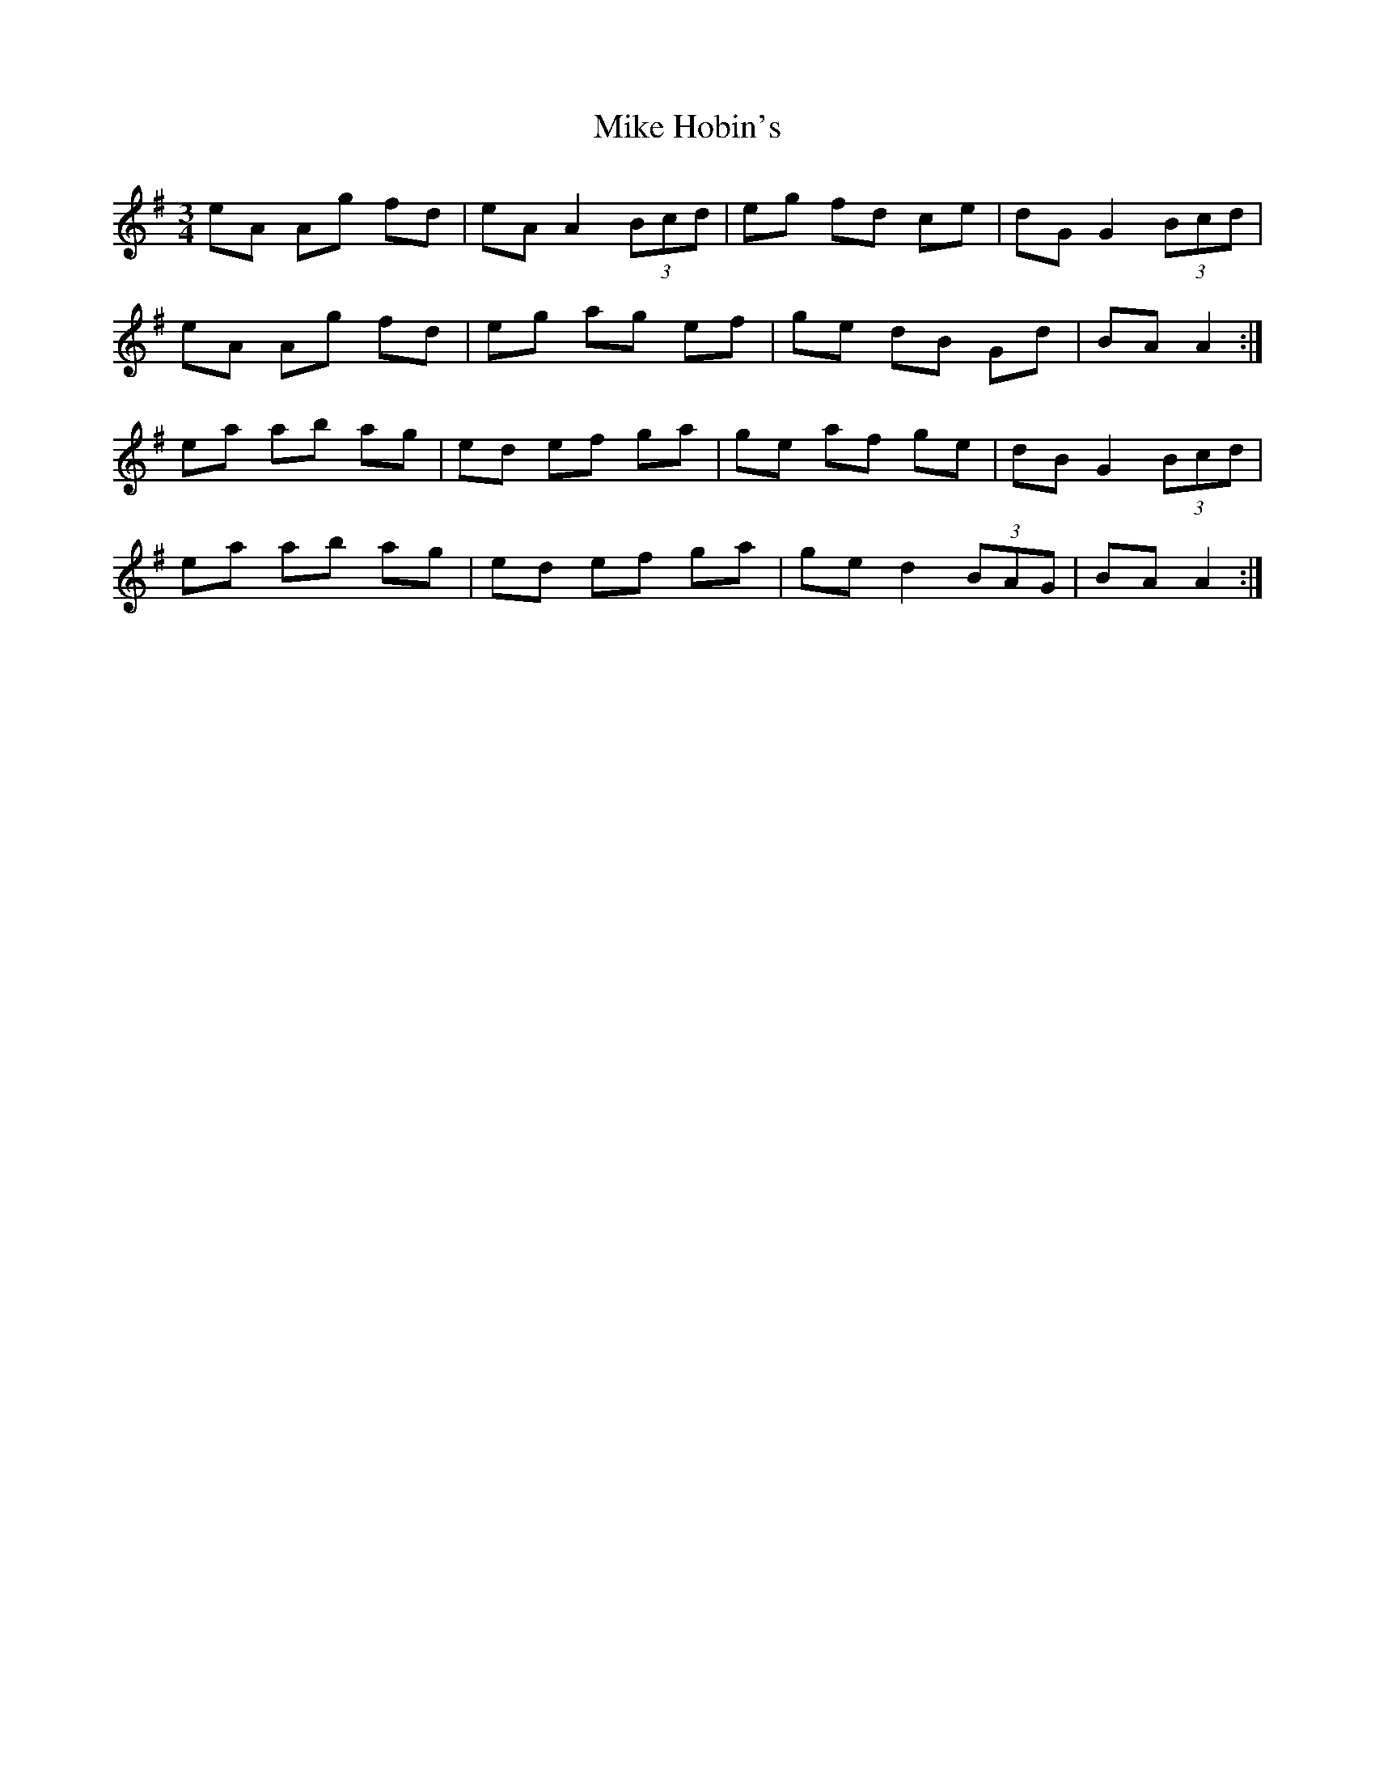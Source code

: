 X: 26713
T: Mike Hobin's
R: mazurka
M: 3/4
K: Gmajor
eA Ag fd|eA A2 (3Bcd|eg fd ce|dG G2 (3Bcd|
eA Ag fd|eg ag ef|ge dB Gd|BA A2:|
ea ab ag|ed ef ga|ge af ge|dB G2 (3Bcd|
ea ab ag|ed ef ga|ge d2 (3BAG|BA A2:|

